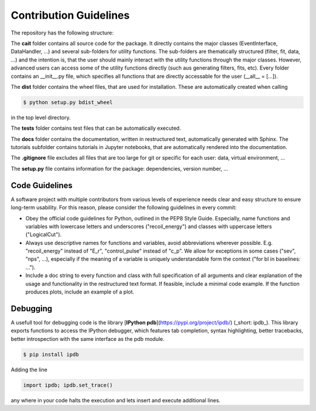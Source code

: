 ***********************
Contribution Guidelines
***********************

The repository has the following structure:

.. code::
    .
    +--cait/
    |  +--folder1/
    |    +--__init__py.
    |    +--_utility_functions.py
    |  +--__init__py.
    |  +--MajorClass.py
    +--dist/
    |  +--some_wheel_file.whl
    +--tests/
    |  +--__init__py.
    |  +--some_test.py
    +--docs/
    |  +--source
    |    +--tutorials
    |       +--conversion.ipynb
    |    +--index.rst
    |  +--Makefile
    +--.gitignore
    +--setup.py

The **cait** folder contains all source code for the package. It directly contains the major classes (EventInterface, DataHandler, ...) and several sub-folders for utility functions. The sub-folders are thematically structured (filter, fit, data, ...) and the intention is, that the user should mainly interact with the utility functions through the major classes. However, advanced users can access some of the utility functions directly (such aus generating filters, fits, etc). Every folder contains an __init__.py file, which specifies all functions that are directly accessable for the user (__all__ = [...]).

The **dist** folder contains the wheel files, that are used for installation. These are automatically created when calling

.. code:: console

    $ python setup.py bdist_wheel

in the top level directory.

The **tests** folder contains test files that can be automatically executed.

The **docs** folder contains the documentation, written in restructured text, automatically generated with Sphinx. The tutorials subfolder contains tutorials in Jupyter notebooks, that are automatically rendered into the documentation.

The **.gitignore** file excludes all files that are too large for git or specific for each user: data, virtual environment, ...

The **setup.py** file contains information for the package: dependencies, version number, ...

Code Guidelines
=========

A software project with multiple contributors from various levels of experience needs clear and easy structure to ensure long-term usability. For this reason, please consider the following guidelines in every commit:

- Obey the official code guidelines for Python, outlined in the PEP8 Style Guide. Especially, name functions and variables with lowercase letters and underscores ("recoil_energy") and classes with uppercase letters ("LogicalCut").

- Always use descriptive names for functions and variables, avoid abbreviations wherever possible. E.g. "recoil_energy" instead of "E_r", "control_pulse" instead of "c_p". We allow for exceptions in some cases ("sev", "nps", ...), especially if the meaning of a variable is uniquely understandable form the context ("for bl in baselines: ...").

- Include a doc string to every function and class with full specification of all arguments and clear explanation of the usage and functionality in the restructured text format. If feasible, include a minimal code example. If the function produces plots, include an example of a plot.

Debugging
=========

A usefull tool for  debugging code is the library [**IPython pdb**](https://pypi.org/project/ipdb/) (_short: ipdb_).
This library exports functions to access the IPython debugger, which features tab completion, syntax highlighting, better tracebacks, better introspection with the same interface as the pdb module.

.. code:: console

    $ pip install ipdb

Adding the line

.. code:: python

    import ipdb; ipdb.set_trace()

any where in your code halts the execution and lets insert and execute additional lines.